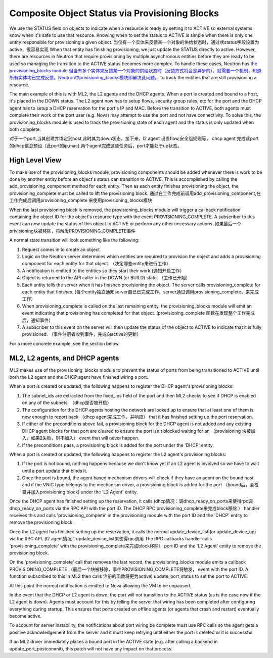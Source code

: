 ..
      Licensed under the Apache License, Version 2.0 (the "License"); you may
      not use this file except in compliance with the License. You may obtain
      a copy of the License at

          http://www.apache.org/licenses/LICENSE-2.0

      Unless required by applicable law or agreed to in writing, software
      distributed under the License is distributed on an "AS IS" BASIS, WITHOUT
      WARRANTIES OR CONDITIONS OF ANY KIND, either express or implied. See the
      License for the specific language governing permissions and limitations
      under the License.


      Convention for heading levels in Neutron devref:
      =======  Heading 0 (reserved for the title in a document)
      -------  Heading 1
      ~~~~~~~  Heading 2
      +++++++  Heading 3
      '''''''  Heading 4
      (Avoid deeper levels because they do not render well.)


Composite Object Status via Provisioning Blocks
===============================================

We use the STATUS field on objects to indicate when a resource is ready
by setting it to ACTIVE so external systems know when it's safe to use
that resource. Knowing when to set the status to ACTIVE is simple when
there is only one entity responsible for provisioning a given object.
当仅有一个实体来反馈某一个对象的供给状态时，通过状status字段设置为active，很容易实现
When that entity has finishing provisioning, we just update the STATUS
directly to active. However, there are resources in Neutron that require
provisioning by multiple asynchronous entities before they are ready to
be used so managing the transition to the ACTIVE status becomes more
complex. To handle these cases, Neutron has `the provisioning_blocks
module
但当有多个实体来反馈某一个对象的供给状态时（反馈方式将会是异步的），就需要一个机制，知道
所有实体均已完成反馈。Neutron中privisioning_blocks模块即解决此问题。
<http://git.openstack.org/cgit/openstack/neutron/tree/neutron/db/provisioning_blocks.py>`_
to track the entities that are still provisioning a resource.

The main example of this is with ML2, the L2 agents and the DHCP agents.
When a port is created and bound to a host, it's placed in the DOWN
status. The L2 agent now has to setup flows, security group rules, etc
for the port and the DHCP agent has to setup a DHCP reservation for
the port's IP and MAC. Before the transition to ACTIVE, both agents
must complete their work or the port user (e.g. Nova) may attempt to
use the port and not have connectivity. To solve this, the
provisioning_blocks module is used to track the provisioning state
of each agent and the status is only updated when both complete.

对于一个port,当其创建并绑定到host,此时其为down状态，接下来，l2 agent 设置flow,安全组规则等，
dhcp agent 完成此port的dhcp信息预设（此port的ip,mac),两个agent完成这些任务后，port才能处于up状态。

High Level View
---------------

To make use of the provisioning_blocks module, provisioning components
should be added whenever there is work to be done by another entity
before an object's status can transition to ACTIVE. This is
accomplished by calling the add_provisioning_component method for
each entity. Then as each entity finishes provisioning the object,
the provisioning_complete must be called to lift the provisioning
block.
通过在工作完成前调用add_provisioning_component,在工作完成后调用provisioning_complete
来使用provisioning_blocks模块

When the last provisioning block is removed, the provisioning_blocks
module will trigger a callback notification containing the object ID
for the object's resource type with the event PROVISIONING_COMPLETE.
A subscriber to this event can now update the status of this object
to ACTIVE or perform any other necessary actions.
如果最后一个privisioning块被移除，将触发PROVISIONING_COMPLETE事件

A normal state transition will look something like the following:

1. Request comes in to create an object
2. Logic on the Neutron server determines which entities are required
   to provision the object and adds a provisioning component for each
   entity for that object. （决定哪些entity来进行工作）
3. A notification is emitted to the entities so they start their work.(通知开启工作）
4. Object is returned to the API caller in the DOWN (or BUILD) state. （工作已开始）
5. Each entity tells the server when it has finished provisioning the
   object. The server calls provisioning_complete for each entity that
   finishes. (每个entity独立通知server自已已完成工作，server通过调用provisioning_complete，来完成工作）
6. When provisioning_complete is called on the last remaining entity,
   the provisioning_blocks module will emit an event indicating that
   provisioning has completed for that object. (provisioning_complete 函数在发现整个工作完成后，通知事件）
7. A subscriber to this event on the server will then update the status
   of the object to ACTIVE to indicate that it is fully provisioned. （事件注册者收到事件，完成向active的更新）

For a more concrete example, see the section below.


ML2, L2 agents, and DHCP agents
-------------------------------

ML2 makes use of the provisioning_blocks module to prevent the status
of ports from being transitioned to ACTIVE until both the L2 agent and
the DHCP agent have finished wiring a port.

When a port is created or updated, the following happens to register
the DHCP agent's provisioning blocks:

1. The subnet_ids are extracted from the fixed_ips field of the port
   and then ML2 checks to see if DHCP is enabled on any of the subnets. （dhcp是否被开启）
2. The configuration for the DHCP agents hosting the network are looked
   up to ensure that at least one of them is new enough to report back   （dhcp agent完成工作，并响应）
   that it has finished setting up the port reservation.
3. If either of the preconditions above fail, a provisioning block for
   the DHCP agent is not added and any existing DHCP agent blocks for
   that port are cleared to ensure the port isn't blocked waiting for an （provisioning 块被加入，如果2失败，则不加入）
   event that will never happen.
4. If the preconditions pass, a provisioning block is added for the port
   under the 'DHCP' entity.

When a port is created or updated, the following happens to register the
L2 agent's provisioning blocks:

1. If the port is not bound, nothing happens because we don't know yet
   if an L2 agent is involved so we have to wait until a port update that
   binds it.
2. Once the port is bound, the agent based mechanism drivers will check
   if they have an agent on the bound host and if the VNIC type belongs
   to the mechanism driver, a provisioning block is added for the port （bound后，会检查并加入provisioning block)
   under the 'L2 Agent' entity.


Once the DHCP agent has finished setting up the reservation, it calls   (dhcp情况：调dhcp_ready_on_ports来使得rpc调
dhcp_ready_on_ports via the RPC API with the port ID. The DHCP RPC                provisioning_complete来完成block移除 ）
handler receives this and calls 'provisioning_complete' in the
provisioning module with the port ID and the 'DHCP' entity to remove
the provisioning block.

Once the L2 agent has finished setting up the reservation, it calls
the normal update_device_list (or update_device_up) via the RPC API.   (l2 agent情况：update_device_list来使得rpc调用
The RPC callbacks handler calls 'provisioning_complete' with the                     provisioning_complete来完成block移除）
port ID and the 'L2 Agent' entity to remove the provisioning block.

On the 'provisioning_complete' call that removes the last record,
the provisioning_blocks module emits a callback PROVISIONING_COMPLETE   （最后一个块被移除，事件PROVISIONING_COMPLETE将触发，
event with the port ID. A function subscribed to this in ML2 then calls      注册的函数将更为active)
update_port_status to set the port to ACTIVE.

At this point the normal notification is emitted to Nova allowing the
VM to be unpaused.

In the event that the DHCP or L2 agent is down, the port will not
transition to the ACTIVE status (as is the case now if the L2 agent
is down). Agents must account for this by telling the server that
wiring has been completed after configuring everything during
startup. This ensures that ports created on offline agents (or agents
that crash and restart) eventually become active.

To account for server instability, the notifications about port wiring
be complete must use RPC calls so the agent gets a positive
acknowledgement from the server and it must keep retrying until either
the port is deleted or it is successful.

If an ML2 driver immediately places a bound port in the ACTIVE state
(e.g. after calling a backend in update_port_postcommit), this patch
will not have any impact on that process.
